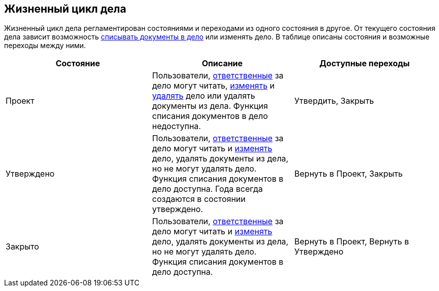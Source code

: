 
== Жизненный цикл дела

Жизненный цикл дела регламентирован состояниями и переходами из одного состояния в другое. От текущего состояния дела зависит возможность xref:documentsWriteOffToCase.adoc[списывать документы в дело] или изменять дело. В таблице описаны состояния и возможные переходы между ними.

[width="99%",cols="34%,33%,33%",options="header",]
|===
|Состояние |Описание |Доступные переходы
|Проект |Пользователи, xref:nomenclatureSectionsFields.adoc[ответственные] за дело могут читать, xref:EditCaseRecord.adoc[изменять] и xref:DeleteCase.adoc[удалять] дело или удалять документы из дела. Функция списания документов в дело недоступна. |[.ph]#Утвердить#, [.ph]#Закрыть#
|Утверждено |Пользователи, xref:nomenclatureSectionsFields.adoc[ответственные] за дело могут читать и xref:EditCaseRecord.adoc[изменять] дело, удалять документы из дела, но не могут удалять дело. Функция списания документов в дело доступна. Года всегда создаются в состоянии утверждено. |[.ph]#Вернуть в Проект#, [.ph]#Закрыть#
|Закрыто |Пользователи, xref:nomenclatureSectionsFields.adoc[ответственные] за дело могут читать и xref:EditCaseRecord.adoc[изменять] дело, удалять документы из дела, но не могут удалять дело. Функция списания документов в дело доступна. |[.ph]#Вернуть в Проект#, [.ph]#Вернуть в Утверждено#
|===
